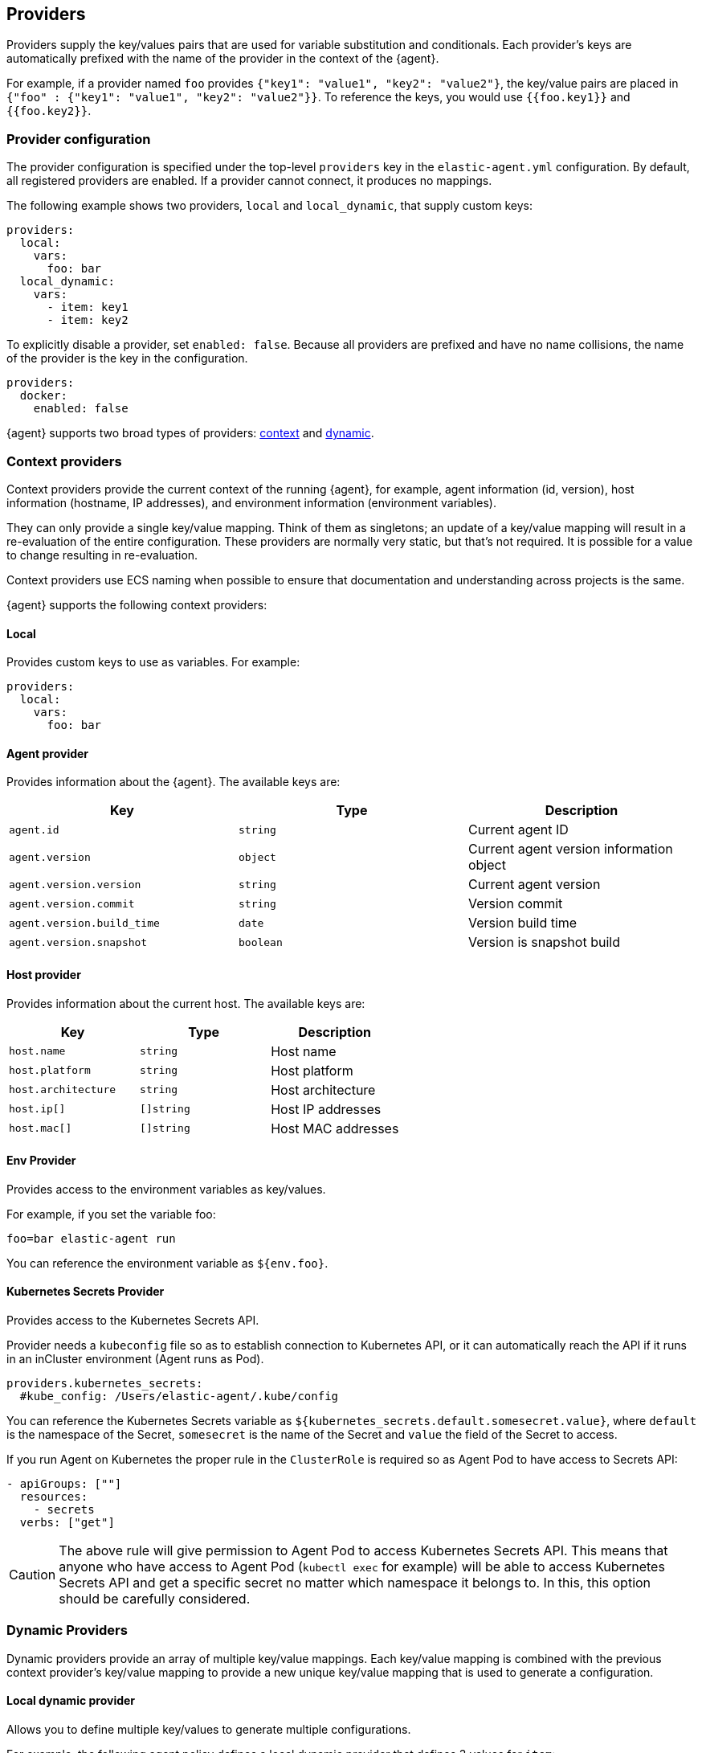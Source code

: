 [discrete]
[[providers]]
== Providers

Providers supply the key/values pairs that are used for variable substitution
and conditionals. Each provider's keys are automatically prefixed with the name
of the provider in the context of the {agent}.

For example, if a provider named `foo` provides
`{"key1": "value1", "key2": "value2"}`, the key/value pairs are placed in
`{"foo" : {"key1": "value1", "key2": "value2"}}`. To reference the keys, you
would use `{{foo.key1}}` and `{{foo.key2}}`.

[discrete]
=== Provider configuration

The provider configuration is specified under the top-level `providers`
key in the `elastic-agent.yml` configuration. By default, all registered
providers are enabled. If a provider cannot connect, it produces no mappings.

The following example shows two providers, `local` and `local_dynamic`, that
supply custom keys:

[source,yaml]
----
providers:
  local:
    vars:
      foo: bar
  local_dynamic:
    vars:
      - item: key1
      - item: key2
----

To explicitly disable a provider, set `enabled: false`. Because all providers
are prefixed and have no name collisions, the name of the provider is the key in
the configuration.

[source,yaml]
----
providers:
  docker:
    enabled: false
----

{agent} supports two broad types of providers: <<context-providers,context>> and
<<dynamic-providers,dynamic>>.

[discrete]
[[context-providers]]
=== Context providers

Context providers provide the current context of the running {agent}, for
example, agent information (id, version), host information (hostname, IP
addresses), and environment information (environment variables).

They can only provide a single key/value mapping. Think of them as singletons;
an update of a key/value mapping will result in a re-evaluation of the entire
configuration. These providers are normally very static, but that's not
required. It is possible for a value to change resulting in re-evaluation.

Context providers use ECS naming when possible to ensure that documentation and
understanding across projects is the same.

{agent} supports the following context providers:

[discrete]
[[local-provider]]
==== Local

Provides custom keys to use as variables. For example:

[source,yaml]
----
providers:
  local:
    vars:
      foo: bar
----

[discrete]
[[agent-provider]]
==== Agent provider

Provides information about the {agent}. The available keys are:

|===
|Key |Type |Description

|`agent.id`
|`string`
|Current agent ID

|`agent.version`
|`object`
|Current agent version information object

|`agent.version.version`
|`string`
|Current agent version

|`agent.version.commit`
|`string`
|Version commit

|`agent.version.build_time`
|`date`
|Version build time

|`agent.version.snapshot`
|`boolean`
|Version is snapshot build
|===


[discrete]
[[host-provider]]
==== Host provider

Provides information about the current host. The available keys are:

|===
|Key |Type |Description

|`host.name`
|`string`
|Host name

|`host.platform`
|`string`
|Host platform

|`host.architecture`
|`string`
|Host architecture

|`host.ip[]`
|`[]string`
|Host IP addresses

|`host.mac[]`
|`[]string`
|Host MAC addresses
|===

[discrete]
[[env-provider]]
==== Env Provider

Provides access to the environment variables as key/values.

For example, if you set the variable foo:

[source,shell]
----
foo=bar elastic-agent run
----

You can reference the environment variable as `${env.foo}`.

[discrete]
[[kubernetes_secrets-provider]]
==== Kubernetes Secrets Provider

Provides access to the Kubernetes Secrets API.

Provider needs a `kubeconfig` file so as to establish connection to Kubernetes API,
or it can automatically reach the API if it runs in an inCluster environment (Agent runs as Pod).

[source,yaml]
----
providers.kubernetes_secrets:
  #kube_config: /Users/elastic-agent/.kube/config
----

You can reference the Kubernetes Secrets variable as `${kubernetes_secrets.default.somesecret.value}`,
where `default` is the namespace of the Secret, `somesecret` is the name of the Secret and `value` the field
of the Secret to access.

If you run Agent on Kubernetes the proper rule in the `ClusterRole` is required so as Agent Pod to have access
to Secrets API:

[source,yaml]
----
- apiGroups: [""]
  resources:
    - secrets
  verbs: ["get"]
----

CAUTION: The above rule will give permission to Agent Pod to access Kubernetes Secrets API.
This means that anyone who have access to Agent Pod (`kubectl exec` for example) will be able to
access Kubernetes Secrets API and get a specific secret no matter which namespace it belongs to.
In this, this option should be carefully considered.

[discrete]
[[dynamic-providers]]
=== Dynamic Providers

Dynamic providers provide an array of multiple key/value mappings. Each
key/value mapping is combined with the previous context provider's key/value
mapping to provide a new unique key/value mapping that is used to generate a
configuration.

[discrete]
[[local-dynamic-provider]]
==== Local dynamic provider

Allows you to define multiple key/values to generate multiple configurations.

For example, the following agent policy defines a local dynamic provider that
defines 3 values for `item`:

[source,yaml]
----
inputs:
 - type: logfile
   streams:
     - paths: "/var/${local_dynamic.my_var}/app.log"

providers:
  local_dynamic:
    items:
      - vars:
          my_var: key1
      - vars:
          my_var: key2
      - vars:
          my_var: key3
----

The configuration generated by this policy looks like:

[source,yaml]
----
inputs:
 - type: logfile
   streams:
     - paths: "/var/key1/app.log"
 - type: logfile
   streams:
     - paths: "/var/key2/app.log"
 - type: logfile
   streams:
   - paths: "/var/key3/app.log"
----

[discrete]
[[docker-provider]]
==== Docker Provider

Provides inventory information from Docker. The available keys are:


|===
|Key |Type |Description

|`docker.id`
|`string`
|ID of the container

|`docker.cmd`
|`string`
|Arg path of container

|`docker.name`
|`string`
|Name of the container

|`docker.image`
|`string`
|Image of the container

|`docker.labels`
|`string`
|Labels of the container

|`docker.ports`
|`string`
|Ports of the container

|`docker.paths`
|`object`
|Object of paths for the container

|`docker.paths.log`
|`string`
|Log path of the container
|===

Imagine that the Docker provider provides the following inventory:

[source,json]
----
[
    {
       "id": "1",
       "mapping:": {"id": "1", "paths": {"log": "/var/log/containers/1.log"}},
       "processors": {"add_fields": {"container.name": "my-container"}}
    },
    {
        "id": "2",
        "mapping": {"id": "2", "paths": {"log": "/var/log/containers/2.log"}},
        "processors": {"add_fields": {"container.name": "other-container"}}
    }
]
----

{agent} automatically prefixes the result with `docker`:


[source,json]
---
[
    {"docker": {"id": "1", "paths": {"log": "/var/log/containers/1.log"}}},
    {"docker": {"id": "2", "paths": {"log": "/var/log/containers/2.log"}},
]
---

To set the log path dynamically in the configuration, use a variable in the
{agent} policy to return path information from the provider:

[source,yaml]
----
inputs:
  - type: logfile
    path: "${docker.paths.log}"
----

The policy generated by this configuration looks like:

[source,yaml]
----
inputs:
  - type: logfile
    path: "/var/log/containers/1.log"
    processors:
      - add_fields:
          container.name: my-container
  - type: logfile
    path: "/var/log/containers/2.log"
    processors:
      - add_fields:
          container.name: other-container
----

[discrete]
[[kubernetes-provider]]
==== Kubernetes Provider

Provides inventory information from Kubernetes. The available keys are:


|===
|Key |Type |Description

|`kubernetes.namespace`
|`string`
|Namespace of the Pod

|`kubernetes.pod.name`
|`string`
|Name of the Pod

|`kubernetes.pod.uuid`
|`string`
|UUID of the Pod

|`kubernetes.pod.ip`
|`string`
|IP of the Pod

|`kubernetes.pod.labels`
|`object`
|Object of labels of the Pod

|`kubernetes.container.name`
|`string`
|Name of the container

|`kubernetes.container.runtime`
|`string`
|Runtime of the container

|`kubernetes.container.id`
|`string`
|ID of the container

|`kubernetes.container.image`
|`string`
|Image of the container
|===

Imagine that the Kubernetes provider provides the following inventory:

[source,json]
----
[
    {
       "id": "1",
       "mapping:": {"namespace": "kube-system", "pod": {"name": "kube-controllermanger"}},
       "processors": {"add_fields": {"container.name": "my-container"}}
    },
    {
        "id": "2",
        "mapping:": {"namespace": "kube-system", "pod": {"name": "kube-scheduler"}},
        "processors": {"add_fields": {"kuberentes.namespace": "kube-system", "kubernetes.pod": {"name": "kube-scheduler"}}
    }
]
----

{agent} automatically prefixes the result with `kuberentes`:


[source,json]
---
[
    {"kubernetes": {"id": "1", "namespace": "kube-system", "pod": {"name": "kube-controllermanger"}},
    {"kubernetes": {"id": "2", "namespace": "kube-system", "pod": {"name": "kube-scheduler"}},
]
---

[discrete]
===== Provider configuration

[source,yaml]
----
providers.kubernetes:
  node: ${NODE_NAME}
  scope: node
  #kube_config: /Users/elastic-agent/.kube/config
  #sync_period: 600
  #cleanup_timeout: 60
----

`node`:: (Optional) Specify the node to scope {agent} to in case it
cannot be accurately detected, as when running {agent} in host network
mode.
`cleanup_timeout`:: (Optional) Specify the time of inactivity before stopping the
running configuration for a container, 60s by default.
`sync_period`:: (Optional) Specify timeout for listing historical resources.
`kube_config`:: (Optional) Use given config file as configuration for Kubernetes
client. If kube_config is not set, KUBECONFIG environment variable will be
checked and if not present it will fall back to InCluster.
`scope`:: (Optional) Specify at what level autodiscover needs to be done at. `scope` can
either take `node` or `cluster` as values. `node` scope allows discovery of resources in
the specified node. `cluster` scope allows cluster wide discovery. Only `pod` and `node` resources
can be discovered at node scope.

[discrete]
===== Autodiscover target Pods

To set the target host dynamically only for a targeted Pod based on its labels, use a variable in the
{agent} policy to return path information from the provider:

[source,yaml]
----
- data_stream:
      dataset: kubernetes.scheduler
      type: metrics
  metricsets:
    - scheduler
  hosts:
    - '${kubernetes.pod.ip}:10251'
  period: 10s
  condition: ${kubernetes.pod.labels.component} == 'kube-scheduler'
----

The policy generated by this configuration looks like:

[source,yaml]
----
- hosts:
  - 172.18.0.4:10251
  metricsets:
  - scheduler
  module: kubernetes
  period: 10s
  processors:
  - add_fields:
    fields:
      namespace: kube-system
      pod:
        ip: 172.18.0.4
        labels:
          component: kube-scheduler
          tier: control-plane
        name: kube-scheduler-kind-control-plane
        uid: 6da04645-04b4-4cb2-b203-2ad58abc6cdf
    target: kubernetes
----

To set the log path of Pods dynamically in the configuration, use a variable in the
{agent} policy to return path information from the provider:

[source,yaml]
----
streams:
  - data_stream:
      dataset: generic
    symlinks: true
    paths:
      - /var/log/containers/*${kubernetes.container.id}.log
----

The policy generated by this configuration looks like:

[source,yaml]
----
- paths:
  - /var/log/containers/*c957652eca53594ce496c7b237d19f05be339ebfe281b99ce1c0a0401e48ce3a.log
  processors:
  - add_fields:
    fields:
      container:
        id: c957652eca53594ce496c7b237d19f05be339ebfe281b99ce1c0a0401e48ce3a
        image: k8s.gcr.io/kube-apiserver:v1.18.2
        name: kube-apiserver
        runtime: containerd
      namespace: kube-system
      pod:
        ip: 172.18.0.4
        labels:
          component: kube-apiserver
          tier: control-plane
        name: kube-apiserver-kind-control-plane
        uid: f8743f90-50a4-4ef8-9fe9-78c245eb8bf3
    target: kubernetes
  symlinks: true
----